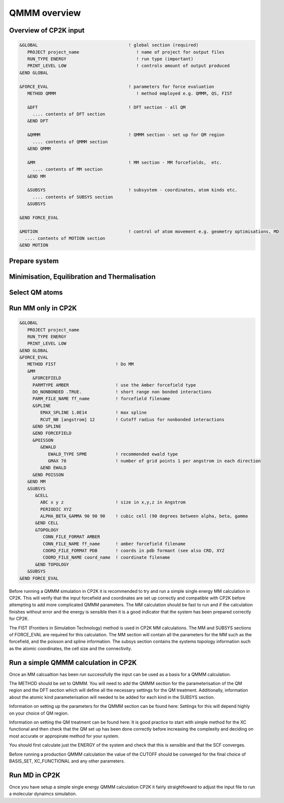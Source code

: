 ==============
QMMM overview
==============


----------------------
Overview of CP2K input
----------------------

.. code-block ::


  &GLOBAL                                   ! global section (required)
     PROJECT project_name                      ! name of project for output files
     RUN_TYPE ENERGY                           ! run type (important)
     PRINT_LEVEL LOW                           ! controls amount of output produced
  &END GLOBAL

  &FORCE_EVAL                               ! parameters for force evaluation
     METHOD QMMM                               ! method employed e.g. QMMM, QS, FIST
     
     &DFT                                   ! DFT section - all QM 
       .... contents of DFT section
     &END DFT
  
     &QMMM                                  ! QMMM section - set up for QM region
       .... contents of QMMM section
     &END QMMM
  
     &MM                                    ! MM section - MM forcefields,  etc.
       .... contents of MM section
     &END MM
     
     &SUBSYS                                ! subsystem - coordinates, atom kinds etc.
       .... contents of SUBSYS section
     &SUBSYS
     
  &END FORCE_EVAL
   
  &MOTION                                   ! control of atom movement e.g. geometry optimisations, MD
    .... contents of MOTION section
  &END MOTION
  
---------------
Prepare system
---------------




----------------------------------------------
Minimisation, Equilibration and Thermalisation
----------------------------------------------


---------------
Select QM atoms
---------------







----------------------------------
Run MM only in CP2K
----------------------------------

.. code-block ::

  &GLOBAL
     PROJECT project_name
     RUN_TYPE ENERGY
     PRINT_LEVEL LOW
  &END GLOBAL
  &FORCE_EVAL
     METHOD FIST                       ! Do MM
     &MM
       &FORCEFIELD
       PARMTYPE AMBER                  ! use the Amber forcefield type
       DO_NONBONDED .TRUE.             ! short range non bonded interactions
       PARM_FILE_NAME ff_name          ! forcefield filename
       &SPLINE
          EMAX_SPLINE 1.0E14           ! max spline
          RCUT_NB [angstrom] 12        ! Cutoff radius for nonbonded interactions
       &END SPLINE
       &END FORCEFIELD
       &POISSON
          &EWALD
             EWALD_TYPE SPME           ! recommended ewald type
             GMAX 70                   ! number of grid points 1 per angstrom in each direction
          &END EWALD
       &END POISSON
     &END MM
     &SUBSYS
        &CELL
          ABC x y z                    ! size in x,y,z in Angstrom
          PERIODIC XYZ
          ALPHA_BETA_GAMMA 90 90 90    ! cubic cell (90 degrees between alpha, beta, gamma
        &END CELL
        &TOPOLOGY                      
           CONN_FILE_FORMAT AMBER
           CONN_FILE_NAME ff_name      ! amber forcefield filename
           COORD_FILE_FORMAT PDB       ! coords in pdb formant (see also CRD, XYZ
           COORD_FILE_NAME coord_name  ! coordinate filename
        &END TOPOLOGY
     &SUBSYS
  &END FORCE_EVAL

Before running a QMMM simulation in CP2K it is recommended to try and run a simple single energy
MM calculation in CP2K. This will verify that the input forcefield and coordinates
are set up correctly and compatible with CP2K before attempting to add more complicated
QMMM parameters. The MM calculation should be fast to run and if the calculation finishes without
error and the energy is sensible then it is a good indicator that the system has been
prepared correctly for CP2K.

The FIST (Frontiers in Simulation Technology) method is used in CP2K MM calculations.
The MM and SUBSYS sections of FORCE_EVAL are required for this calculation. The MM section will contain 
all the parameters for the MM such as the forcefield, and the poisson and spline information.
The subsys section contains the systems topology information
such as the atomic coordinates, the cell size and the connectivity.





------------------------------------------
Run a simple QMMM calculation in CP2K
------------------------------------------

Once an MM calcualtion has been run successfully the input can be used as a basis for a QMMM calculation.

The METHOD should be set to QMMM.
You will need to add the QMMM section for the parameterisation of the QM region and the DFT section
which will define all the necessary settings for the QM treatment. Additionally, information
about the atomic kind parameterisation will needed to be added for each kind in the SUBSYS section.

Information on setting up the parameters for the QMMM section can be found here:
Settings for this will depend highly on your choice of QM region.

Information on setting the QM treatment can be found here:
It is good practice to start with simple method for the XC functional and then check that the QM set up 
has been done correctly before increasing the complexity and deciding on most accurate or appropirate
method for your system.

You should first calculate just the ENERGY of the system and check that this is sensible and that the SCF
converges.

Before running a production QMMM calculation the value of the CUTOFF should be converged
for the final choice of BASIS_SET, XC_FUNCTIONAL and any other parameters.



--------------
Run MD in CP2K
--------------

Once you  have setup a simple single energy QMMM calculation CP2K it fairly 
straightfoward to adjust the input file to run a molecular dynaimcs simulation.


